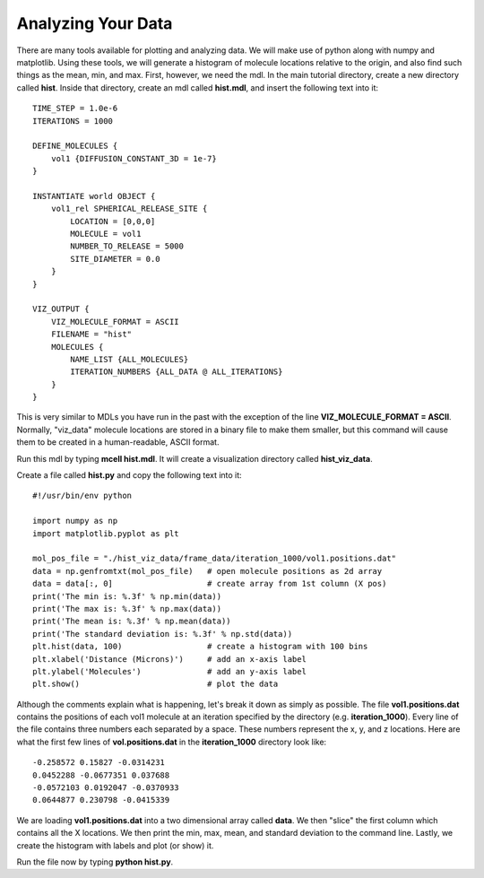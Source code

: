 *********************************************
Analyzing Your Data
*********************************************

There are many tools available for plotting and analyzing data. We will make use of python along with numpy and matplotlib. Using these tools, we will generate a histogram of molecule locations relative to the origin, and also find such things as the mean, min, and max. First, however, we need the mdl. In the main tutorial directory, create a new directory called **hist**. Inside that directory, create an mdl called **hist.mdl**, and insert the following text into it::

    TIME_STEP = 1.0e-6
    ITERATIONS = 1000
                     
    DEFINE_MOLECULES {
        vol1 {DIFFUSION_CONSTANT_3D = 1e-7}
    }

    INSTANTIATE world OBJECT { 
        vol1_rel SPHERICAL_RELEASE_SITE {
            LOCATION = [0,0,0] 
            MOLECULE = vol1 
            NUMBER_TO_RELEASE = 5000
            SITE_DIAMETER = 0.0 
        }   
    }

    VIZ_OUTPUT {
        VIZ_MOLECULE_FORMAT = ASCII
        FILENAME = "hist" 
        MOLECULES { 
            NAME_LIST {ALL_MOLECULES}
            ITERATION_NUMBERS {ALL_DATA @ ALL_ITERATIONS}  
        }   
    } 

This is very similar to MDLs you have run in the past with the exception of the line **VIZ_MOLECULE_FORMAT = ASCII**. Normally, "viz_data" molecule locations are stored in a binary file to make them smaller, but this command will cause them to be created in a human-readable, ASCII format.

Run this mdl by typing **mcell hist.mdl**. It will create a visualization directory called **hist_viz_data**.

Create a file called **hist.py** and copy the following text into it::

    #!/usr/bin/env python

    import numpy as np
    import matplotlib.pyplot as plt 

    mol_pos_file = "./hist_viz_data/frame_data/iteration_1000/vol1.positions.dat"
    data = np.genfromtxt(mol_pos_file)   # open molecule positions as 2d array
    data = data[:, 0]                    # create array from 1st column (X pos)
    print('The min is: %.3f' % np.min(data))
    print('The max is: %.3f' % np.max(data))
    print('The mean is: %.3f' % np.mean(data))
    print('The standard deviation is: %.3f' % np.std(data))
    plt.hist(data, 100)                  # create a histogram with 100 bins
    plt.xlabel('Distance (Microns)')     # add an x-axis label
    plt.ylabel('Molecules')              # add an y-axis label
    plt.show()                           # plot the data

Although the comments explain what is happening, let's break it down as simply as possible. The file **vol1.positions.dat** contains the positions of each vol1 molecule at an iteration specified by the directory (e.g. **iteration_1000**). Every line of the file contains three numbers each separated by a space. These numbers represent the x, y, and z locations. Here are what the first few lines of **vol.positions.dat** in the **iteration_1000** directory look like::

    -0.258572 0.15827 -0.0314231 
    0.0452288 -0.0677351 0.037688 
    -0.0572103 0.0192047 -0.0370933 
    0.0644877 0.230798 -0.0415339 

We are loading **vol1.positions.dat** into a two dimensional array called **data**. We then "slice" the first column which contains all the X locations. We then print the min, max, mean, and standard deviation to the command line. Lastly, we create the histogram with labels and plot (or show) it.

Run the file now by typing **python hist.py**.

